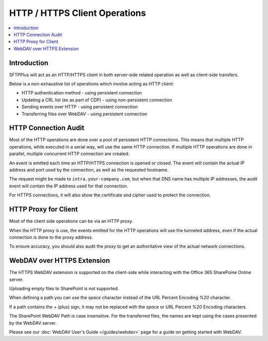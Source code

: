 HTTP / HTTPS Client Operations
==============================

..  contents:: :local:


Introduction
------------

SFTPPlus will act as an HTTP/HTTPS client in both server-side related operation
as well as client-side transfers.

Below is a non-exhaustive list of operations which involve acting as HTTP
client:

* HTTP authentication method - using persistent connection
* Updating a CRL list (ex as part of CDP) - using non-persistent connection
* Sending events over HTTP - using persistent connection
* Transferring files over WebDAV - using persistent connection


HTTP Connection Audit
---------------------

Most of the HTTP operations are done over a pool of persistent HTTP connections.
This means that multiple HTTP operations, while executed in a serial way,
will use the same HTTP connection.
If multiple HTTP operations are done in parallel, multiple concurrent HTTP
connection are created.

An event is emitted each time an HTTP/HTTPS connection is opened or closed.
The event will contain the actual IP address and port used by the connection,
as well as the requested hostname.

The request might be made to ``intra.your-company.com``, but when that DNS name
has multiple IP addresses, the audit event will contain the IP address used
for that connection.

For HTTPS connections, it will also show the certificate and cipher used to
protect the connection.


HTTP Proxy for Client
---------------------

Most of the client side operations can be via an HTTP proxy.

When the HTTP proxy is use, the events emitted for the HTTP operations
will use the tunneled address, even if the actual connection is done to the
proxy address.

To ensure accuracy, you should also audit the proxy to get an authoritative
view of the actual network connections.


WebDAV over HTTPS Extension
---------------------------

The HTTPS WebDAV extension is supported on the client-side while interacting
with the Office 365 SharePoine Online server.

Uploading empty files to SharePoint is not supported.

When defining a path you can use the `space` character instead of the URL
Percent Encoding `%20` character.

If a path contains the `+` (plus) sign, it may not be replaced with the
`space` or URL Percent `%20` Encoding characters.

The SharePoint WebDAV Path is case insensitive.
For the transferred files, the names are kept using the cases presented by
the WebDAV server.

Please see our :doc:`WebDAV User's Guide </guides/webdav>` page for a guide on
getting started with WebDAV.
